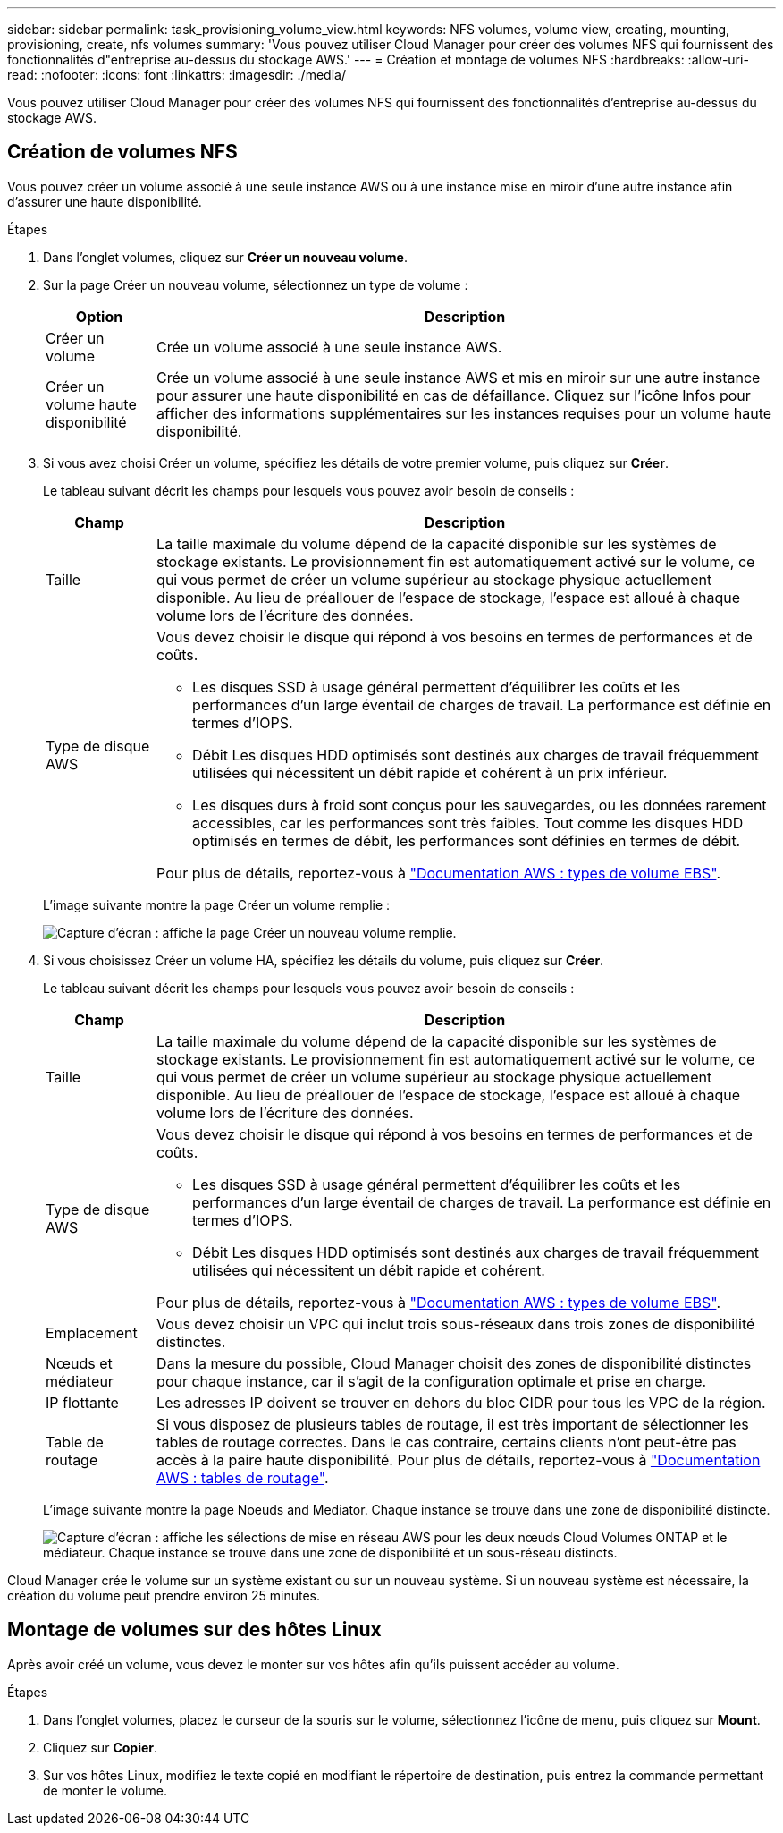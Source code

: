 ---
sidebar: sidebar 
permalink: task_provisioning_volume_view.html 
keywords: NFS volumes, volume view, creating, mounting, provisioning, create, nfs volumes 
summary: 'Vous pouvez utiliser Cloud Manager pour créer des volumes NFS qui fournissent des fonctionnalités d"entreprise au-dessus du stockage AWS.' 
---
= Création et montage de volumes NFS
:hardbreaks:
:allow-uri-read: 
:nofooter: 
:icons: font
:linkattrs: 
:imagesdir: ./media/


[role="lead"]
Vous pouvez utiliser Cloud Manager pour créer des volumes NFS qui fournissent des fonctionnalités d'entreprise au-dessus du stockage AWS.



== Création de volumes NFS

Vous pouvez créer un volume associé à une seule instance AWS ou à une instance mise en miroir d'une autre instance afin d'assurer une haute disponibilité.

.Étapes
. Dans l'onglet volumes, cliquez sur *Créer un nouveau volume*.
. Sur la page Créer un nouveau volume, sélectionnez un type de volume :
+
[cols="15,85"]
|===
| Option | Description 


| Créer un volume | Crée un volume associé à une seule instance AWS. 


| Créer un volume haute disponibilité | Crée un volume associé à une seule instance AWS et mis en miroir sur une autre instance pour assurer une haute disponibilité en cas de défaillance. Cliquez sur l'icône Infos pour afficher des informations supplémentaires sur les instances requises pour un volume haute disponibilité. 
|===
. Si vous avez choisi Créer un volume, spécifiez les détails de votre premier volume, puis cliquez sur *Créer*.
+
Le tableau suivant décrit les champs pour lesquels vous pouvez avoir besoin de conseils :

+
[cols="15,85"]
|===
| Champ | Description 


| Taille | La taille maximale du volume dépend de la capacité disponible sur les systèmes de stockage existants. Le provisionnement fin est automatiquement activé sur le volume, ce qui vous permet de créer un volume supérieur au stockage physique actuellement disponible. Au lieu de préallouer de l'espace de stockage, l'espace est alloué à chaque volume lors de l'écriture des données. 


| Type de disque AWS  a| 
Vous devez choisir le disque qui répond à vos besoins en termes de performances et de coûts.

** Les disques SSD à usage général permettent d'équilibrer les coûts et les performances d'un large éventail de charges de travail. La performance est définie en termes d'IOPS.
** Débit Les disques HDD optimisés sont destinés aux charges de travail fréquemment utilisées qui nécessitent un débit rapide et cohérent à un prix inférieur.
** Les disques durs à froid sont conçus pour les sauvegardes, ou les données rarement accessibles, car les performances sont très faibles. Tout comme les disques HDD optimisés en termes de débit, les performances sont définies en termes de débit.


Pour plus de détails, reportez-vous à http://docs.aws.amazon.com/AWSEC2/latest/UserGuide/EBSVolumeTypes.html["Documentation AWS : types de volume EBS"^].

|===
+
L'image suivante montre la page Créer un volume remplie :

+
image:screenshot_volume_view_create.gif["Capture d'écran : affiche la page Créer un nouveau volume remplie."]

. Si vous choisissez Créer un volume HA, spécifiez les détails du volume, puis cliquez sur *Créer*.
+
Le tableau suivant décrit les champs pour lesquels vous pouvez avoir besoin de conseils :

+
[cols="15,85"]
|===
| Champ | Description 


| Taille | La taille maximale du volume dépend de la capacité disponible sur les systèmes de stockage existants. Le provisionnement fin est automatiquement activé sur le volume, ce qui vous permet de créer un volume supérieur au stockage physique actuellement disponible. Au lieu de préallouer de l'espace de stockage, l'espace est alloué à chaque volume lors de l'écriture des données. 


| Type de disque AWS  a| 
Vous devez choisir le disque qui répond à vos besoins en termes de performances et de coûts.

** Les disques SSD à usage général permettent d'équilibrer les coûts et les performances d'un large éventail de charges de travail. La performance est définie en termes d'IOPS.
** Débit Les disques HDD optimisés sont destinés aux charges de travail fréquemment utilisées qui nécessitent un débit rapide et cohérent.


Pour plus de détails, reportez-vous à http://docs.aws.amazon.com/AWSEC2/latest/UserGuide/EBSVolumeTypes.html["Documentation AWS : types de volume EBS"^].



| Emplacement | Vous devez choisir un VPC qui inclut trois sous-réseaux dans trois zones de disponibilité distinctes. 


| Nœuds et médiateur | Dans la mesure du possible, Cloud Manager choisit des zones de disponibilité distinctes pour chaque instance, car il s'agit de la configuration optimale et prise en charge. 


| IP flottante | Les adresses IP doivent se trouver en dehors du bloc CIDR pour tous les VPC de la région. 


| Table de routage | Si vous disposez de plusieurs tables de routage, il est très important de sélectionner les tables de routage correctes. Dans le cas contraire, certains clients n'ont peut-être pas accès à la paire haute disponibilité. Pour plus de détails, reportez-vous à  http://docs.aws.amazon.com/AmazonVPC/latest/UserGuide/VPC_Route_Tables.html["Documentation AWS : tables de routage"^]. 
|===
+
L'image suivante montre la page Noeuds and Mediator. Chaque instance se trouve dans une zone de disponibilité distincte.

+
image:screenshot_volume_view_ha_network.gif["Capture d'écran : affiche les sélections de mise en réseau AWS pour les deux nœuds Cloud Volumes ONTAP et le médiateur. Chaque instance se trouve dans une zone de disponibilité et un sous-réseau distincts."]



Cloud Manager crée le volume sur un système existant ou sur un nouveau système. Si un nouveau système est nécessaire, la création du volume peut prendre environ 25 minutes.



== Montage de volumes sur des hôtes Linux

Après avoir créé un volume, vous devez le monter sur vos hôtes afin qu'ils puissent accéder au volume.

.Étapes
. Dans l'onglet volumes, placez le curseur de la souris sur le volume, sélectionnez l'icône de menu, puis cliquez sur *Mount*.
. Cliquez sur *Copier*.
. Sur vos hôtes Linux, modifiez le texte copié en modifiant le répertoire de destination, puis entrez la commande permettant de monter le volume.

